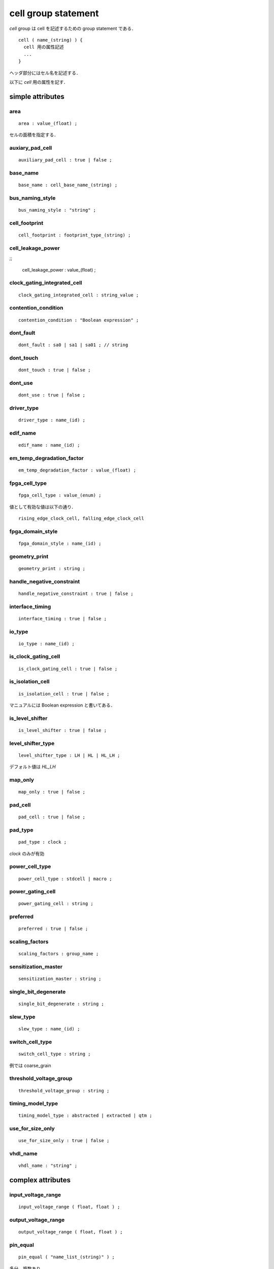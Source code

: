 
.. _cell_group:

cell group statement
=====================

`cell` group は cell を記述するための group statement である．

::

  cell ( name_(string) ) {
    cell 用の属性記述
    ...
  }

ヘッダ部分にはセル名を記述する．

以下に `cell` 用の属性を記す．

.. _cell_simple:

simple attributes
------------------

.. _cell_area:

area
^^^^^

::

    area : value_(float) ;

セルの面積を指定する．


.. _cell_auxiliary_pad_cell:

auxiary_pad_cell
^^^^^^^^^^^^^^^^^

::

    auxiliary_pad_cell : true | false ;


.. _cell_base_name:

base_name
^^^^^^^^^^

::

    base_name : cell_base_name_(string) ;


.. _cell_bus_naming_style:

bus_naming_style
^^^^^^^^^^^^^^^^^

::

    bus_naming_style : "string" ;


.. _cell_cell_footprint:

cell_footprint
^^^^^^^^^^^^^^^

::

    cell_footprint : footprint_type_(string) ;


.. _cell_cell_leakage_power:

cell_leakage_power
^^^^^^^^^^^^^^^^^^^

;;

    cell_leakage_power : value_(float) ;


.. _cell_clock_gating_integrated_cell:

clock_gating_integrated_cell
^^^^^^^^^^^^^^^^^^^^^^^^^^^^^

::

    clock_gating_integrated_cell : string_value ;


.. _cell_contention_condition:

contention_condition
^^^^^^^^^^^^^^^^^^^^^

::

    contention_condition : "Boolean expression" ;


.. _cell_dont_fault:

dont_fault
^^^^^^^^^^^

::

    dont_fault : sa0 | sa1 | sa01 ; // string


.. _cell_dont_touch:

dont_touch
^^^^^^^^^^^

::

    dont_touch : true | false ;


.. _cell_dont_use:

dont_use
^^^^^^^^^

::

    dont_use : true | false ;


.. _cell_driver_type:

driver_type
^^^^^^^^^^^^

::

    driver_type : name_(id) ;


.. _cell_edif_name:

edif_name
^^^^^^^^^^

::

    edif_name : name_(id) ;


.. _cell_em_temp_degradation_factor:

em_temp_degradation_factor
^^^^^^^^^^^^^^^^^^^^^^^^^^^

::

    em_temp_degradation_factor : value_(float) ;


.. _cell_fpga_cell_type:

fpga_cell_type
^^^^^^^^^^^^^^^

::

    fpga_cell_type : value_(enum) ;

値として有効な値は以下の通り．

::

   rising_edge_clock_cell, falling_edge_clock_cell


.. _cell_fpga_domain_style:

fpga_domain_style
^^^^^^^^^^^^^^^^^^

::

    fpga_domain_style : name_(id) ;


.. _cell_geometry_print:

geometry_print
^^^^^^^^^^^^^^^

::


    geometry_print : string ;


.. _cell_handle_negative_constraint:

handle_negative_constraint
^^^^^^^^^^^^^^^^^^^^^^^^^^^

::

    handle_negative_constraint : true | false ;


.. _cell_interface_timing:

interface_timing
^^^^^^^^^^^^^^^^^

::

    interface_timing : true | false ;


.. _cell_io_type:

io_type
^^^^^^^^

::

    io_type : name_(id) ;


.. _cell_is_clock_gating_cell:

is_clock_gating_cell
^^^^^^^^^^^^^^^^^^^^^

::

    is_clock_gating_cell : true | false ;


.. _cell_is_isolation_cell:

is_isolation_cell
^^^^^^^^^^^^^^^^^

::

    is_isolation_cell : true | false ;

マニュアルには Boolean expression と書いてある．


.. _cell_is_level_shifter:

is_level_shifter
^^^^^^^^^^^^^^^^^

::

    is_level_shifter : true | false ;


.. _cell_level_shifter_type:

level_shifter_type
^^^^^^^^^^^^^^^^^^^

::

    level_shifter_type : LH | HL | HL_LH ;

デフォルト値は `HL_LH`


.. _cell_map_only:

map_only
^^^^^^^^^

::

    map_only : true | false ;


.. _cell_pad_cell:

pad_cell
^^^^^^^^^

::

    pad_cell : true | false ;


.. _cell_pad_type:

pad_type
^^^^^^^^^

::

    pad_type : clock ;

`clock` のみが有効


.. _cell_power_cell_type:

power_cell_type
^^^^^^^^^^^^^^^^

::

    power_cell_type : stdcell | macro ;


.. _cell_power_gating_cell:

power_gating_cell
^^^^^^^^^^^^^^^^^^

::

    power_gating_cell : string ;


.. _cell_preferred:

preferred
^^^^^^^^^^

::

    preferred : true | false ;


.. _cell_scaling_factors:

scaling_factors
^^^^^^^^^^^^^^^^

::

    scaling_factors : group_name ;


.. _cell_sensitization_master:

sensitization_master
^^^^^^^^^^^^^^^^^^^^^

::

    sensitization_master : string ;


.. _cell_single_bit_degenerate:

single_bit_degenerate
^^^^^^^^^^^^^^^^^^^^^^^

::

    single_bit_degenerate : string ;


.. _cell_slew_type:

slew_type
^^^^^^^^^^

::

    slew_type : name_(id) ;


.. _cell_switch_cell_type:

switch_cell_type
^^^^^^^^^^^^^^^^^

::

    switch_cell_type : string ;

例では coarse_grain


.. _cell_threshold_voltage_group:

threshold_voltage_group
^^^^^^^^^^^^^^^^^^^^^^^^

::

    threshold_voltage_group : string ;


.. _cell_timing_model_type:

timing_model_type
^^^^^^^^^^^^^^^^^^

::

    timing_model_type : abstracted | extracted | qtm ;


.. _cell_use_for_size_only:

use_for_size_only
^^^^^^^^^^^^^^^^^^

::

   use_for_size_only : true | false ;


.. _cell_vhdl_name:

vhdl_name
^^^^^^^^^^

::

    vhdl_name : "string" ;


.. _cell_complex:

complex attributes
------------------

.. _cell_input_voltage_range:

input_voltage_range
^^^^^^^^^^^^^^^^^^^^

::

    input_voltage_range ( float, float ) ;


.. _cell_output_voltage_range:

output_voltage_range
^^^^^^^^^^^^^^^^^^^^^

::

    output_voltage_range ( float, float ) ;


.. _cell_pin_equal:

pin_equal
^^^^^^^^^

::

    pin_equal ( "name_list_(string)" ) ;

多分，複数あり


.. _cell_pin_name_map:

pin_name_map
^^^^^^^^^^^^^

::

    pin_name_map ( string, string, ... ) ;

多分，複数あり


.. _cell_pin_opposite:

pin_opposite
^^^^^^^^^^^^^

::

    pin_opposite ( "name_list1_(string)", "name_list2_(string)" ) ;

多分，複数あり


.. _cell_rail_connection:

rail_connection
^^^^^^^^^^^^^^^^

::

    rail_connection ( connection_name_(string), power_supply_name_(string) ) ;

複数あり


.. _cell_resource_usage:

resource_usage
^^^^^^^^^^^^^^^

::

    resource_usage ( resource_name_(id), number_of_resources_(id) ) ;

複数あり


.. _cell_group_:

group statement
---------------------

.. _cell_bundle:

bundle
^^^^^^^

::

    bundle ( name_(string) ) { }

複数あり


.. _cell_bus:

bus
^^^^

::

    bus ( name_(string) ) { }

複数あり


.. _cell_dynamic_current:

dynamic_current
^^^^^^^^^^^^^^^^

::

    dynamic_current () { }


.. _cell_ff:

ff
^^^

::

    ff ( variable1_(string), variable2_(string) ) { }


.. _cell_ff_bank:

ff_bank
^^^^^^^^

::

    ff_bank ( variable1_(string), variable2_(string), bits_(integer) ) { }


.. _cell_functional_yield_metric:

functional_yield_metric
^^^^^^^^^^^^^^^^^^^^^^^^

::

    functional_yield_metric () { }


.. _cell_generated_clock:

generated_clock
^^^^^^^^^^^^^^^^

::

    generated_clock ( name ) { }

複数あり


.. _cell_intrinsic_parasitic:

intrinsic_parasitic
^^^^^^^^^^^^^^^^^^^^

::

    intrinsic_parasitic () { }


.. _cell_latch:

latch
^^^^^^

::

    latch ( variable1_(string), variable2_(string) ) { }


.. _cell_latch_bank:

latch_bank
^^^^^^^^^^^

::

    latch_banck ( variable1_(string), variable2_(string), bits_(integer) ) { }


.. _cell_leakage_current:

leakage_current
^^^^^^^^^^^^^^^^

::

   leakage_current () { }

たぶん複数あり


.. _cell_leakage_power:

leakage_power
^^^^^^^^^^^^^^

::

    leakage_power () { }

たぶん複数あり


.. _cell_lut:

lut
^^^^

::

    lut ( name_(string) ) { }

.. _cell_mode_definition:

mode_definition
^^^^^^^^^^^^^^^^

::

    mode_definition () { }

たぶん複数あり


.. _cell_pg_pin:

pg_pin
^^^^^^^

::

    pg_pin ( string ) { }

たぶん複数あり


.. _cell_pin:

pin
^^^^

::

    pin ( name_(string) | name_list_(string) ) { }

複数あり．
:ref:`pin_group`


.. _cell_routing_track:

routing_track
^^^^^^^^^^^^^^

::

    routing_track ( routing_layer_name_(string) ) { }

たぶん複数あり


.. _cell_statetable:

statetable
^^^^^^^^^^^

::

    statetable ( "input_node_names", "internal_node_names" ) { }


.. _cell_test_cell:

test_cell
^^^^^^^^^^

::

    test_cell () { }


.. _cell_type:

type
^^^^^

::

    type ( name_(string) ) { }

複数あり



.. _scaled_cell_group:

scaled_cell Group statement
^^^^^^^^^^^^^^^^^^^^^^^^^^^^

::

  sclaed_cell ( existing_cell, operating_conditions_group ) {
    area : float ;
    auxiliary_pad_cell : true | false ;
    bus_naming_style : "string" ;
    cell_footprint : string ;
    cell_leakage_power : float ;
    clock_gating_integrated_cell : string ;
    contential_condition : "Boolean expression" ;
    dont_fault : sa0 | sa1 | sa01 ;
    dont_touch : true | false ;
    dont_use : true | false ;
    geometry_print : string ;
    handle_negative_constraint : true | false ;
    is_clock_gating_cell : true | false ;
    map_only : true | false ;
    pad_cell : true | false ;
    pad_type : clock ;
    preferred : true | false ;
    scaling_factors : string ;
    use_for_size_only : true | false ;
    vhdl_name : "string" ;
    pin_equal ( "string, string, ..." ) ;
    pin_opposite ( "string, string, ...", "string, string, ..." ) ;
    rail_connection ( string, string ) ;
    bundle ( ) { ... }
    bus ( ) { ... }
    ff ( ) { ... }
    ff_bank ( ) { ... }
    generated_clock ( ) { ... }
    latch ( ) { ... }
    latch_bank ( ) { ... }
    leakage_power ( ) { ... }
    lut ( ) { ... }
    mode_definition ( ) { ... }
    pin ( ) { ... }
    routing_track ( ) { ... }
    statetable ( ) { ... }
    test_cell ( ) { ... }
    type ( ) { ... }
  }


.. _model_group:

model Group statement
^^^^^^^^^^^^^^^^^^^^^^

::

  model ( string ) {
    ...
  }

cell Group と同一の属性を持つ．
model Group 固有の属性は以下の通り

::

  cell_name : string ;
  short ( "name_list_(string)" ) ;

凡例では上のように書いてあるが，実際の例では

::

  short ( b, y ) ;

なので short ( string, string, ... ) ; が正しいと思われる．


.. _test_cell_group:

test_cell Group statement
^^^^^^^^^^^^^^^^^^^^^^^^^^

::

  test_cell () {
    ff ( string, string ) { }
    ff_bank ( string, string, integer ) { }
    latch ( string, string ) { }
    latch_bank ( string, string, integer ) { }
    pin ( string, .. ) { }
    statetable ( string, string ) { }
  }

test_cell 内の pin Group では
signal_type simple attribute を持つ場合がある．

::

  signal_type : test_scan_in | test_scan_in_inverted |
                test_scan_out | test_scan_out_inverted |
		test_scan_enable | test_scan_enable_inverted |
		test_scan_clock | test_scan_clock_a |
                test_scan_clock_b | test_clock ;

こちらも test_cell 内の pin group で使用可能な simple attribute

::

  test_output_only : true | false ;
